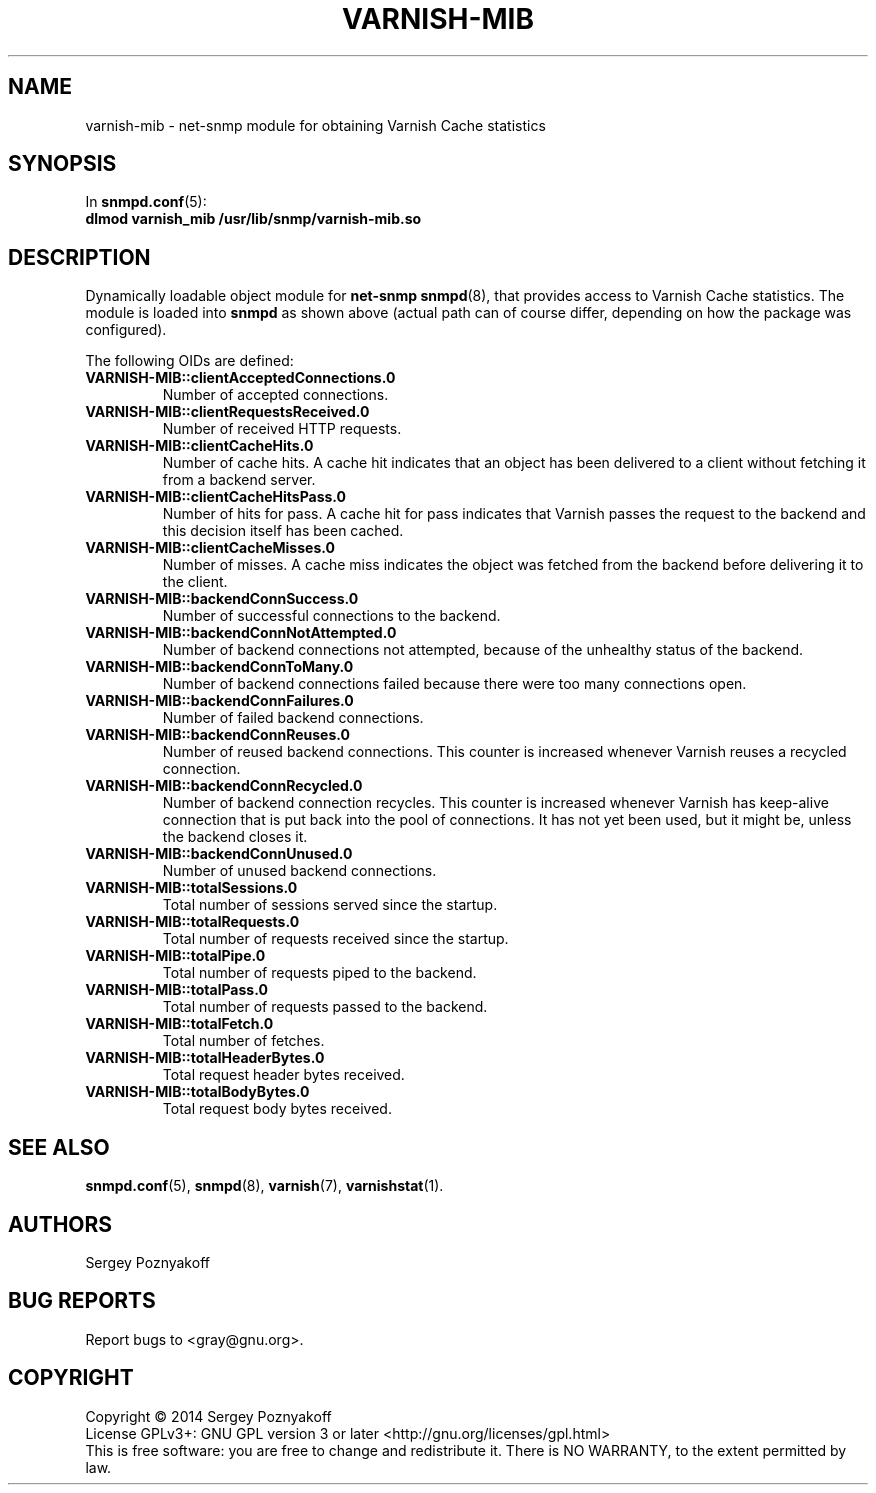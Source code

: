 .\" This file is part of Varnish-mib -*- nroff -*-
.\" Copyright (C) 2014 Sergey Poznyakoff
.\"
.\" Varnish-mib is free software; you can redistribute it and/or modify
.\" it under the terms of the GNU General Public License as published by
.\" the Free Software Foundation; either version 3, or (at your option)
.\" any later version.
.\"
.\" Varnish-mib is distributed in the hope that it will be useful,
.\" but WITHOUT ANY WARRANTY; without even the implied warranty of
.\" MERCHANTABILITY or FITNESS FOR A PARTICULAR PURPOSE.  See the
.\" GNU General Public License for more details.
.\"
.\" You should have received a copy of the GNU General Public License
.\" along with Varnish-mib.  If not, see <http://www.gnu.org/licenses/>.
.TH VARNISH-MIB 8 "November 15, 2014" "varnish-mib"
.SH NAME
varnish\-mib \- net\-snmp module for obtaining Varnish Cache statistics
.SH SYNOPSIS
In \fBsnmpd.conf\fR(5):
.br
.B dlmod varnish_mib /usr/lib/snmp/varnish-mib.so
.SH DESCRIPTION
Dynamically loadable object module for
.B net-snmp
.BR snmpd (8),
that provides access to Varnish Cache statistics.  The module is
loaded into
.B snmpd
as shown above (actual path can of course differ, depending on how
the package was configured).
.PP
The following OIDs are defined:
.TP
.B VARNISH-MIB::clientAcceptedConnections.0
Number of accepted connections.
.TP
.B VARNISH-MIB::clientRequestsReceived.0
Number of received HTTP requests.
.TP
.B VARNISH-MIB::clientCacheHits.0
Number of cache hits.  A cache hit indicates that an object has been
delivered to a  client without fetching it from a backend server.
.TP
.B VARNISH-MIB::clientCacheHitsPass.0
Number of hits for pass.  A cache hit for pass indicates that Varnish
passes the request to the backend and this decision itself has been cached. 
.TP
.B VARNISH-MIB::clientCacheMisses.0
Number of misses.  A cache miss indicates the object was fetched from
the backend before delivering it to the client.
.TP
.B VARNISH-MIB::backendConnSuccess.0
Number of successful connections to the backend.
.TP
.B VARNISH-MIB::backendConnNotAttempted.0
Number of backend connections not attempted, because of the unhealthy
status of the backend.
.TP
.B VARNISH-MIB::backendConnToMany.0
Number of backend connections failed because there were too many
connections open.
.TP
.B VARNISH-MIB::backendConnFailures.0
Number of failed backend connections.
.TP
.B VARNISH-MIB::backendConnReuses.0
Number of reused backend connections.  This counter is increased
whenever Varnish reuses a recycled connection.
.TP
.B VARNISH-MIB::backendConnRecycled.0
Number of backend connection recycles.  This counter is increased
whenever Varnish has keep-alive connection that is put back into
the pool of connections.  It has not yet been used, but it might be,
unless the backend closes it.
.TP
.B VARNISH-MIB::backendConnUnused.0
Number of unused backend connections.
.TP
.B VARNISH-MIB::totalSessions.0
Total number of sessions served since the startup.
.TP
.B VARNISH-MIB::totalRequests.0
Total number of requests received since the startup.
.TP
.B VARNISH-MIB::totalPipe.0
Total number of requests piped to the backend.
.TP
.B VARNISH-MIB::totalPass.0
Total number of requests passed to the backend.
.TP
.B VARNISH-MIB::totalFetch.0
Total number of fetches.
.TP
.B VARNISH-MIB::totalHeaderBytes.0
Total request header bytes received.
.TP
.B VARNISH-MIB::totalBodyBytes.0
Total request body bytes received.
.SH "SEE ALSO"
.BR snmpd.conf (5),
.BR snmpd (8),
.BR varnish (7),
.BR varnishstat (1).
.SH AUTHORS
Sergey Poznyakoff
.SH "BUG REPORTS"
Report bugs to <gray@gnu.org>.
.SH COPYRIGHT
Copyright \(co 2014 Sergey Poznyakoff
.br
.na
License GPLv3+: GNU GPL version 3 or later <http://gnu.org/licenses/gpl.html>
.br
.ad
This is free software: you are free to change and redistribute it.
There is NO WARRANTY, to the extent permitted by law.
.\" Local variables:
.\" eval: (add-hook 'write-file-hooks 'time-stamp)
.\" time-stamp-start: ".TH [A-Z_][A-Z0-9_.-]* [0-9] \""
.\" time-stamp-format: "%:B %:d, %:y"
.\" time-stamp-end: "\""
.\" time-stamp-line-limit: 20
.\" end:


